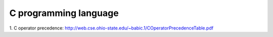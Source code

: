 C programming language
======================

1. C operator precedence:
http://web.cse.ohio-state.edu/~babic.1/COperatorPrecedenceTable.pdf
